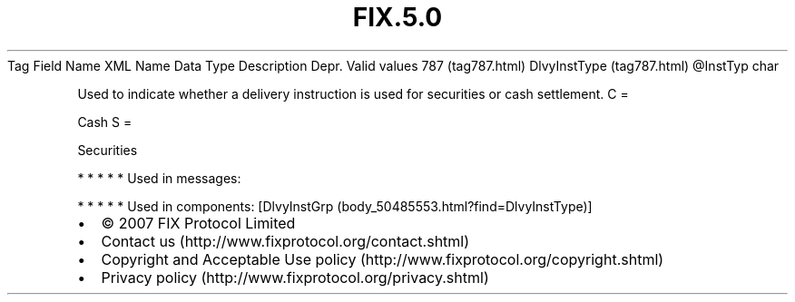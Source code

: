 .TH FIX.5.0 "" "" "Tag #787"
Tag
Field Name
XML Name
Data Type
Description
Depr.
Valid values
787 (tag787.html)
DlvyInstType (tag787.html)
\@InstTyp
char
.PP
Used to indicate whether a delivery instruction is used for
securities or cash settlement.
C
=
.PP
Cash
S
=
.PP
Securities
.PP
   *   *   *   *   *
Used in messages:
.PP
   *   *   *   *   *
Used in components:
[DlvyInstGrp (body_50485553.html?find=DlvyInstType)]

.PD 0
.P
.PD

.PP
.PP
.IP \[bu] 2
© 2007 FIX Protocol Limited
.IP \[bu] 2
Contact us (http://www.fixprotocol.org/contact.shtml)
.IP \[bu] 2
Copyright and Acceptable Use policy (http://www.fixprotocol.org/copyright.shtml)
.IP \[bu] 2
Privacy policy (http://www.fixprotocol.org/privacy.shtml)
